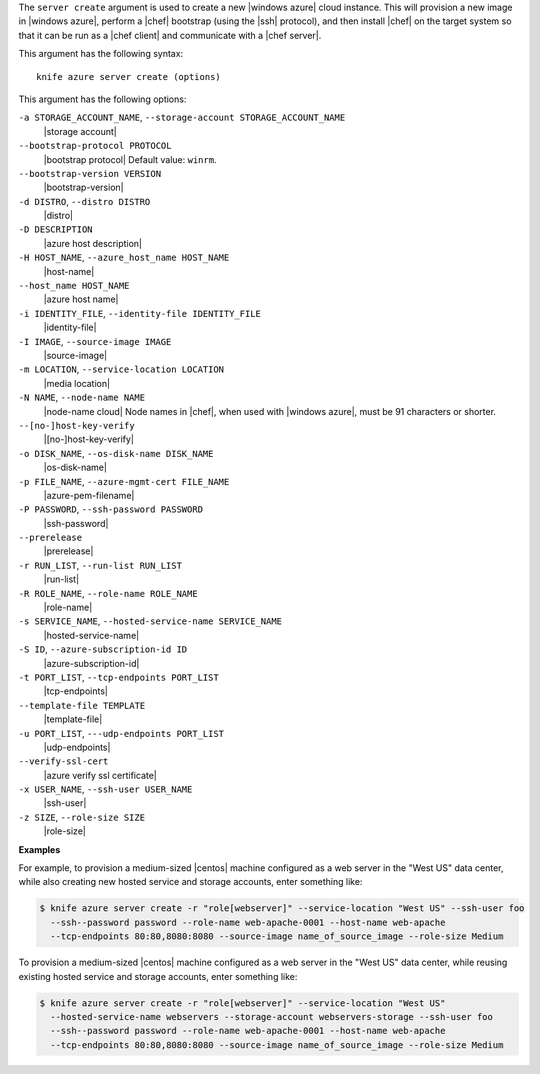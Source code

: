 .. The contents of this file are included in multiple topics.
.. This file describes a command or a sub-command for Knife.
.. This file should not be changed in a way that hinders its ability to appear in multiple documentation sets.


The ``server create`` argument is used to create a new |windows azure| cloud instance. This will provision a new image in |windows azure|, perform a |chef| bootstrap (using the |ssh| protocol), and then install |chef| on the target system so that it can be run as a |chef client| and communicate with a |chef server|.

This argument has the following syntax::

   knife azure server create (options)

This argument has the following options:

``-a STORAGE_ACCOUNT_NAME``, ``--storage-account STORAGE_ACCOUNT_NAME``
   |storage account|

``--bootstrap-protocol PROTOCOL``
   |bootstrap protocol| Default value: ``winrm``.

``--bootstrap-version VERSION``
   |bootstrap-version|

``-d DISTRO``, ``--distro DISTRO``
   |distro|

``-D DESCRIPTION``
   |azure host description|

``-H HOST_NAME``, ``--azure_host_name HOST_NAME``
   |host-name|

``--host_name HOST_NAME``
   |azure host name|

``-i IDENTITY_FILE``, ``--identity-file IDENTITY_FILE``
   |identity-file|

``-I IMAGE``, ``--source-image IMAGE``
   |source-image|

``-m LOCATION``, ``--service-location LOCATION``
   |media location|

``-N NAME``, ``--node-name NAME``
   |node-name cloud| Node names in |chef|, when used with |windows azure|, must be 91 characters or shorter.

``--[no-]host-key-verify``
   |[no-]host-key-verify|

``-o DISK_NAME``, ``--os-disk-name DISK_NAME``
   |os-disk-name|

``-p FILE_NAME``, ``--azure-mgmt-cert FILE_NAME``
   |azure-pem-filename|

``-P PASSWORD``, ``--ssh-password PASSWORD``
   |ssh-password|

``--prerelease``
   |prerelease|

``-r RUN_LIST``, ``--run-list RUN_LIST``
   |run-list|

``-R ROLE_NAME``, ``--role-name ROLE_NAME``
   |role-name|

``-s SERVICE_NAME``, ``--hosted-service-name SERVICE_NAME``
   |hosted-service-name|

``-S ID``, ``--azure-subscription-id ID``
   |azure-subscription-id|

``-t PORT_LIST``, ``--tcp-endpoints PORT_LIST``
   |tcp-endpoints|

``--template-file TEMPLATE``
   |template-file|

``-u PORT_LIST``, ``---udp-endpoints PORT_LIST``
   |udp-endpoints|

``--verify-ssl-cert``
   |azure verify ssl certificate|

``-x USER_NAME``, ``--ssh-user USER_NAME``
   |ssh-user|

``-z SIZE``, ``--role-size SIZE``
   |role-size|

**Examples**

For example, to provision a medium-sized |centos| machine configured as a web server in the "West US" data center, while also creating new hosted service and storage accounts, enter something like:

.. code-block:: bash

   $ knife azure server create -r "role[webserver]" --service-location "West US" --ssh-user foo 
     --ssh--password password --role-name web-apache-0001 --host-name web-apache 
     --tcp-endpoints 80:80,8080:8080 --source-image name_of_source_image --role-size Medium

To provision a medium-sized |centos| machine configured as a web server in the "West US" data center, while reusing existing hosted service and storage accounts, enter something like:

.. code-block:: bash

   $ knife azure server create -r "role[webserver]" --service-location "West US" 
     --hosted-service-name webservers --storage-account webservers-storage --ssh-user foo 
     --ssh--password password --role-name web-apache-0001 --host-name web-apache 
     --tcp-endpoints 80:80,8080:8080 --source-image name_of_source_image --role-size Medium



